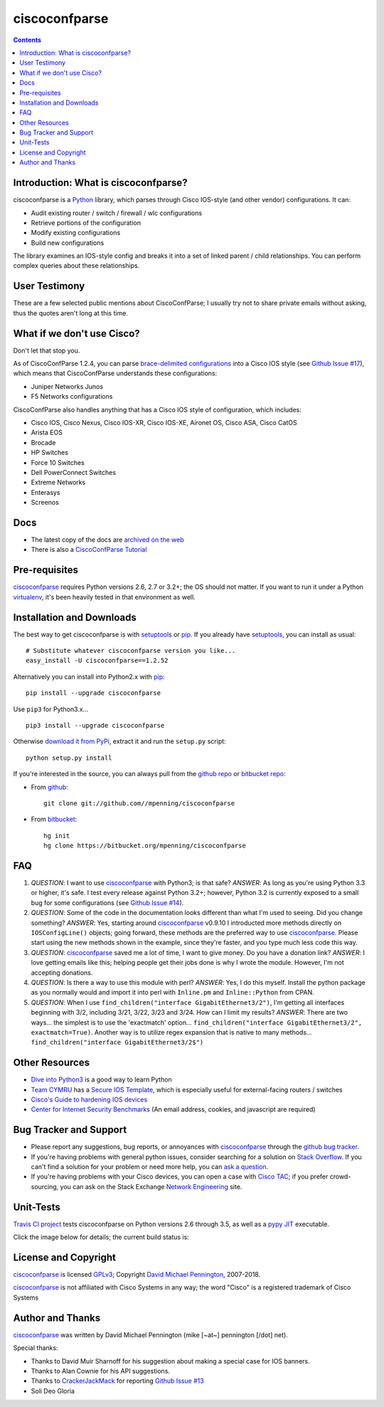 ==============
ciscoconfparse
==============

.. image:: https://travis-ci.org/mpenning/ciscoconfparse.png?branch=master
   :target: https://travis-ci.org/mpenning/ciscoconfparse
   :alt: Travis CI Status

.. image:: https://img.shields.io/pypi/v/ciscoconfparse.svg
   :target: https://pypi.python.org/pypi/ciscoconfparse/
   :alt: Version

.. image:: http://img.shields.io/badge/license-GPLv3-blue.svg
   :target: https://www.gnu.org/copyleft/gpl.html
   :alt: License

.. contents::

.. _introduction:

Introduction: What is ciscoconfparse?
=====================================

ciscoconfparse is a Python_ library, which parses through Cisco IOS-style
(and other vendor) configurations.  It can:

- Audit existing router / switch / firewall / wlc configurations
- Retrieve portions of the configuration
- Modify existing configurations
- Build new configurations

The library examines an IOS-style config and breaks it into a set of linked
parent / child relationships.  You can perform complex queries about these 
relationships.

.. image:: https://raw.githubusercontent.com/mpenning/ciscoconfparse/master/sphinx-doc/_static/ciscoconfparse_overview_75pct.png
   :target: https://raw.githubusercontent.com/mpenning/ciscoconfparse/master/sphinx-doc/_static/ciscoconfparse_overview_75pct.png
   :alt: CiscoConfParse Parent / Child relationships

User Testimony
==============

These are a few selected public mentions about CiscoConfParse; I usually try not to share private emails without asking, thus the quotes aren't long at this time.

.. image:: https://raw.githubusercontent.com/mpenning/ciscoconfparse/master/sphinx-doc/_static/crackerjackmack.png
   :target: https://github.com/mpenning/ciscoconfparse/issues/13#issuecomment-71340177
   :alt: CiscoConfParse Github Issue #17


.. image:: https://raw.githubusercontent.com/mpenning/ciscoconfparse/master/sphinx-doc/_static/reddit_20150328.png
   :target: http://www.reddit.com/r/Python/comments/2zxew5/interesting_dmca_notice_gplv3_license_violation/#cptgtl7
   :alt: Reddit comment

.. image:: https://raw.githubusercontent.com/mpenning/ciscoconfparse/master/sphinx-doc/_static/netnea.png
   :target: https://www.netnea.com/cms/2014/01/20/parsing-cisco-configuration/
   :alt: Netnea testimony


.. image:: https://raw.githubusercontent.com/mpenning/ciscoconfparse/master/sphinx-doc/_static/twitter.png
   :target: https://raw.githubusercontent.com/mpenning/ciscoconfparse/master/sphinx-doc/_static/twitter.png
   :alt: Twitter mentions

What if we don't use Cisco?
===========================

Don't let that stop you.

As of CiscoConfParse 1.2.4, you can parse `brace-delimited configurations`_ 
into a Cisco IOS style (see `Github Issue #17`_), which means that 
CiscoConfParse understands these configurations:

- Juniper Networks Junos
- F5 Networks configurations

CiscoConfParse also handles anything that has a Cisco IOS style of configuration, which includes:

- Cisco IOS, Cisco Nexus, Cisco IOS-XR, Cisco IOS-XE, Aironet OS, Cisco ASA, Cisco CatOS
- Arista EOS
- Brocade
- HP Switches
- Force 10 Switches
- Dell PowerConnect Switches
- Extreme Networks
- Enterasys
- Screenos


Docs
====

- The latest copy of the docs are `archived on the web <http://www.pennington.net/py/ciscoconfparse/>`_
- There is also a `CiscoConfParse Tutorial <http://pennington.net/tutorial/ciscoconfparse/ccp_tutorial.html>`_

.. _Pre-Requisites:

Pre-requisites
==============

ciscoconfparse_ requires Python versions 2.6, 2.7 or 3.2+; the OS should not
matter. If you want to run it under a Python virtualenv_, it's been heavily 
tested in that environment as well.

.. _Installation:

Installation and Downloads
==========================

The best way to get ciscoconfparse is with setuptools_ or pip_.  If you 
already have setuptools_, you can install as usual:

::

      # Substitute whatever ciscoconfparse version you like...
      easy_install -U ciscoconfparse==1.2.52

Alternatively you can install into Python2.x with pip_:

::

      pip install --upgrade ciscoconfparse

Use ``pip3`` for Python3.x...

::

      pip3 install --upgrade ciscoconfparse

Otherwise `download it from PyPi <https://pypi.python.org/pypi/ciscoconfparse>`_, extract it and run the ``setup.py`` script:

::

      python setup.py install

If you're interested in the source, you can always pull from the `github repo`_
or `bitbucket repo`_:


- From github_:
  ::

      git clone git://github.com//mpenning/ciscoconfparse


- From bitbucket_:
  ::

      hg init
      hg clone https://bitbucket.org/mpenning/ciscoconfparse


.. _FAQ:

FAQ
===

#) *QUESTION*: I want to use ciscoconfparse_ with Python3; is that safe?  *ANSWER*: As long as you're using Python 3.3 or higher, it's safe. I test every release against Python 3.2+; however, Python 3.2 is currently exposed to a small bug for some configurations (see `Github Issue #14`_).

#) *QUESTION*: Some of the code in the documentation looks different than what I'm used to seeing.  Did you change something?  *ANSWER*: Yes, starting around ciscoconfparse_ v0.9.10 I introducted more methods directly on ``IOSConfigLine()`` objects; going forward, these methods are the preferred way to use ciscoconfparse_.  Please start using the new methods shown in the example, since they're faster, and you type much less code this way.

#) *QUESTION*: ciscoconfparse_ saved me a lot of time, I want to give money.  Do you have a donation link?  *ANSWER*:  I love getting emails like this; helping people get their jobs done is why I wrote the module.  However, I'm not accepting donations.

#) *QUESTION*: Is there a way to use this module with perl?  *ANSWER*: Yes, I do this myself. Install the python package as you normally would and import it into perl with ``Inline.pm`` and ``Inline::Python`` from CPAN.

#) *QUESTION*: When I use ``find_children("interface GigabitEthernet3/2")``, I'm getting all interfaces beginning with 3/2, including 3/21, 3/22, 3/23 and 3/24. How can I limit my results?  *ANSWER*: There are two ways... the simplest is to use the 'exactmatch' option...  ``find_children("interface GigabitEthernet3/2", exactmatch=True)``. Another way is to utilize regex expansion that is native to many methods... ``find_children("interface GigabitEthernet3/2$")``

.. _`Other-Resources`:

Other Resources
===============

- `Dive into Python3`_ is a good way to learn Python
- `Team CYMRU`_ has a `Secure IOS Template`_, which is especially useful for external-facing routers / switches
- `Cisco's Guide to hardening IOS devices`_
- `Center for Internet Security Benchmarks`_ (An email address, cookies, and javascript are required)

.. _`Bug-Tracker-and-Support`:

Bug Tracker and Support
=======================

- Please report any suggestions, bug reports, or annoyances with ciscoconfparse_ through the `github bug tracker`_.
- If you're having problems with general python issues, consider searching for a solution on `Stack Overflow`_.  If you can't find a solution for your problem or need more help, you can `ask a question`_.
- If you're having problems with your Cisco devices, you can open a case with `Cisco TAC`_; if you prefer crowd-sourcing, you can ask on the Stack Exchange `Network Engineering`_ site.

.. _Unit-Tests:

Unit-Tests
==========

`Travis CI project <https://travis-ci.org>`_ tests ciscoconfparse on Python versions 2.6 through 3.5, as well as a `pypy JIT`_ executable.

Click the image below for details; the current build status is:

.. image:: https://travis-ci.org/mpenning/ciscoconfparse.png?branch=master
   :align: center
   :target: https://travis-ci.org/mpenning/ciscoconfparse
   :alt: Travis CI Status

.. _`License and Copyright`:

License and Copyright
=====================

ciscoconfparse_ is licensed GPLv3_; Copyright `David Michael Pennington`_, 
2007-2018.

ciscoconfparse_ is not affiliated with Cisco Systems in any way; the word "Cisco" is a registered trademark of Cisco Systems


.. _Author:

Author and Thanks
=================

ciscoconfparse_ was written by David Michael Pennington (mike [~at~] 
pennington [/dot\] net).

Special thanks:

- Thanks to David Muir Sharnoff for his suggestion about making a special case for IOS banners.
- Thanks to Alan Cownie for his API suggestions.
- Thanks to CrackerJackMack_ for reporting `Github Issue #13`_
- Soli Deo Gloria


.. _ciscoconfparse: https://pypi.python.org/pypi/ciscoconfparse

.. _Python: http://python.org/

.. _`pypy JIT`: http://pypy.org/

.. _`Github Issue #13`: https://github.com/mpenning/ciscoconfparse/issues/13

.. _`Github Issue #14`: https://github.com/mpenning/ciscoconfparse/issues/14

.. _`Github Issue #17`: https://github.com/mpenning/ciscoconfparse/issues/17

.. _`brace-delimited configurations`: https://github.com/mpenning/ciscoconfparse/blob/master/configs/sample_01.junos

.. _CrackerJackMack: https://github.com/CrackerJackMack

.. _`David Michael Pennington`: http://pennington.net/

.. _setuptools: https://pypi.python.org/pypi/setuptools

.. _pip: https://pypi.python.org/pypi/pip

.. _virtualenv: https://pypi.python.org/pypi/virtualenv

.. _`github repo`: https://github.com/mpenning/ciscoconfparse

.. _`bitbucket repo`: https://bitbucket.org/mpenning/ciscoconfparse

.. _bitbucket: https://bitbucket.org/mpenning/ciscoconfparse

.. _github: https://github.com/mpenning/ciscoconfparse

.. _mercurial: http://mercurial.selenic.com/

.. _`github bug tracker`: https://github.com/mpenning/ciscoconfparse/issues

.. _`hg-git`: http://hg-git.github.io/

.. _`regular expressions`: http://docs.python.org/2/howto/regex.html

.. _`docs`: http://www.pennington.net/py/ciscoconfparse/

.. _`ipaddr`: https://code.google.com/p/ipaddr-py/

.. _`GPLv3`: http://www.gnu.org/licenses/gpl-3.0.html

.. _`ASF License 2.0`: http://www.apache.org/licenses/LICENSE-2.0

.. _`Dive into Python3`: http://www.diveintopython3.net/

.. _`Network Engineering`: http://networkengineering.stackexchange.com/

.. _`Stack Overflow`: http://stackoverflow.com/

.. _`ask a question`: http://stackoverflow.com/questions/ask

.. _`Secure IOS Template`: https://www.cymru.com/Documents/secure-ios-template.html

.. _`Center for Internet Security Benchmarks`: https://learn.cisecurity.org/benchmarks

.. _`Team CYMRU`: http://www.team-cymru.org/

.. _`Cisco TAC`: http://cisco.com/go/support

.. _`Juniper networks`: http://www.juniper.net/

.. _`Cisco's Guide to hardening IOS devices`: http://www.cisco.com/c/en/us/support/docs/ip/access-lists/13608-21.html



